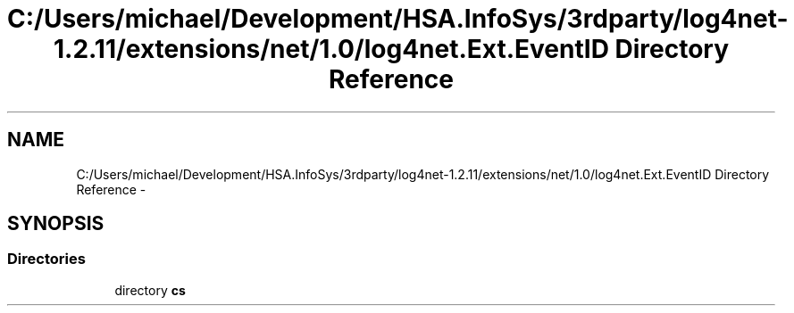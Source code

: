 .TH "C:/Users/michael/Development/HSA.InfoSys/3rdparty/log4net-1.2.11/extensions/net/1.0/log4net.Ext.EventID Directory Reference" 3 "Fri Jul 5 2013" "Version 1.0" "HSA.InfoSys" \" -*- nroff -*-
.ad l
.nh
.SH NAME
C:/Users/michael/Development/HSA.InfoSys/3rdparty/log4net-1.2.11/extensions/net/1.0/log4net.Ext.EventID Directory Reference \- 
.SH SYNOPSIS
.br
.PP
.SS "Directories"

.in +1c
.ti -1c
.RI "directory \fBcs\fP"
.br
.in -1c
